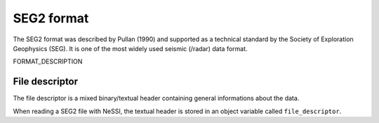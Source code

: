*********************************
SEG2 format
*********************************


The SEG2 format was described by Pullan (1990) and supported as a technical
standard by the Society of Exploration Geophysics (SEG). It is one of the most
widely used seismic (/radar) data format.

FORMAT_DESCRIPTION

File descriptor
=================================

The file descriptor is a mixed binary/textual header containing general informations
about the data.

When reading a SEG2 file with NeSSI, the textual header is stored in an object
variable called ``file_descriptor``.   
